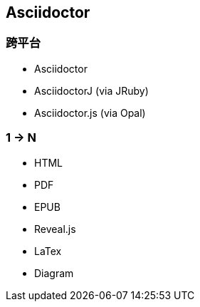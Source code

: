 == Asciidoctor

=== 跨平台

- Asciidoctor
- AsciidoctorJ (via JRuby)
- Asciidoctor.js (via Opal)

=== 1 -> N

- HTML
- PDF
- EPUB
- Reveal.js
- LaTex
- Diagram


